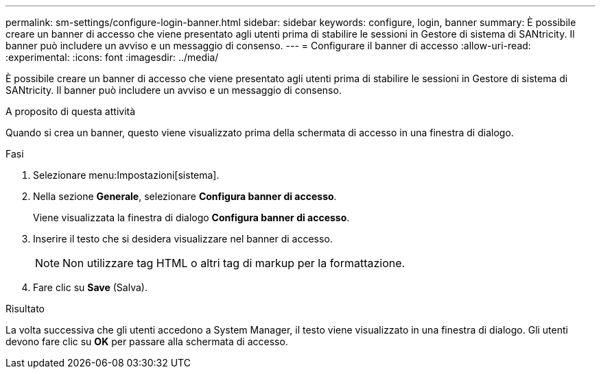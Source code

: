 ---
permalink: sm-settings/configure-login-banner.html 
sidebar: sidebar 
keywords: configure, login, banner 
summary: È possibile creare un banner di accesso che viene presentato agli utenti prima di stabilire le sessioni in Gestore di sistema di SANtricity. Il banner può includere un avviso e un messaggio di consenso. 
---
= Configurare il banner di accesso
:allow-uri-read: 
:experimental: 
:icons: font
:imagesdir: ../media/


[role="lead"]
È possibile creare un banner di accesso che viene presentato agli utenti prima di stabilire le sessioni in Gestore di sistema di SANtricity. Il banner può includere un avviso e un messaggio di consenso.

.A proposito di questa attività
Quando si crea un banner, questo viene visualizzato prima della schermata di accesso in una finestra di dialogo.

.Fasi
. Selezionare menu:Impostazioni[sistema].
. Nella sezione *Generale*, selezionare *Configura banner di accesso*.
+
Viene visualizzata la finestra di dialogo *Configura banner di accesso*.

. Inserire il testo che si desidera visualizzare nel banner di accesso.
+
[NOTE]
====
Non utilizzare tag HTML o altri tag di markup per la formattazione.

====
. Fare clic su *Save* (Salva).


.Risultato
La volta successiva che gli utenti accedono a System Manager, il testo viene visualizzato in una finestra di dialogo. Gli utenti devono fare clic su *OK* per passare alla schermata di accesso.
